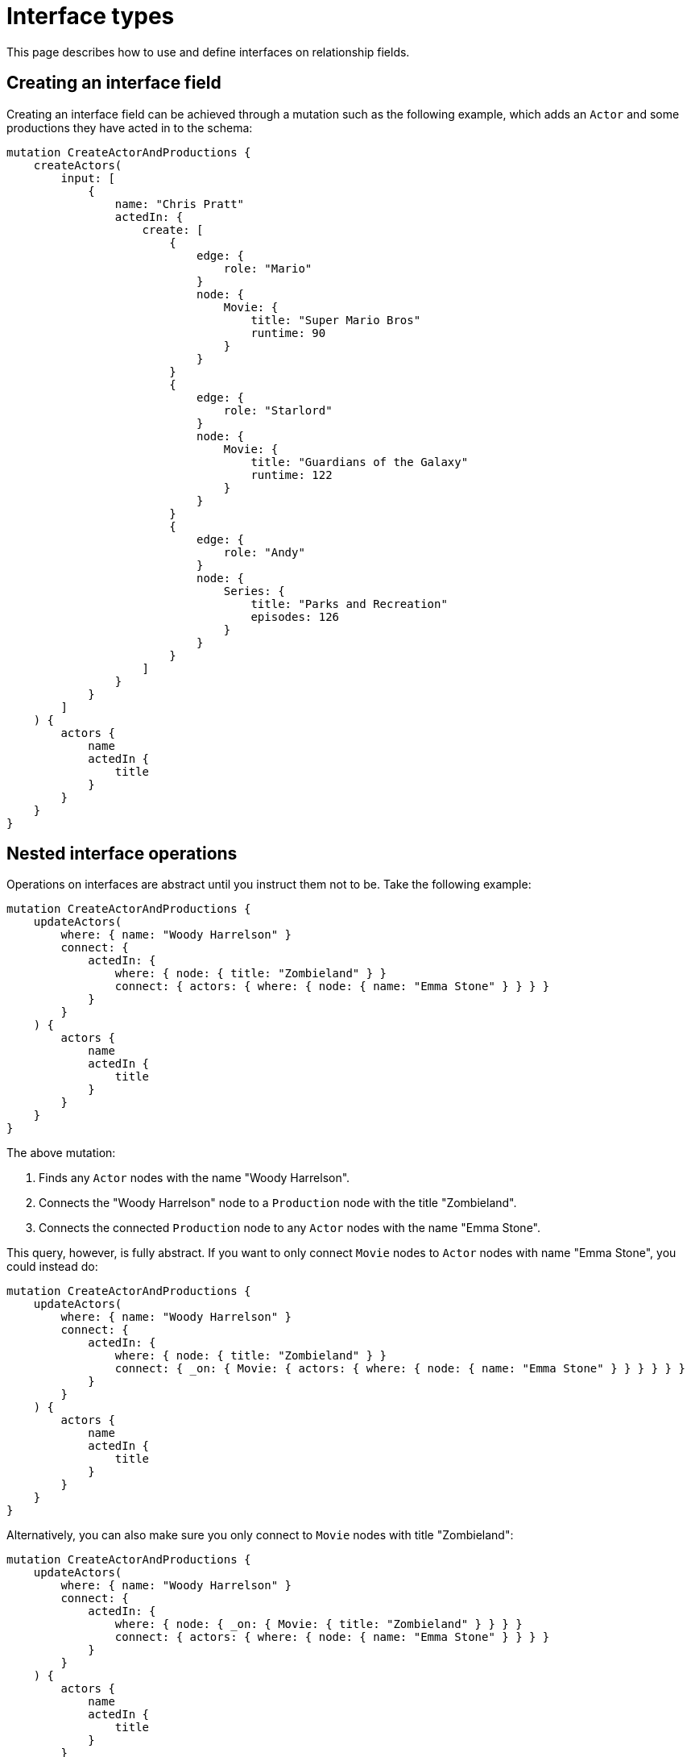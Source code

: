 [[type-definitions-interfaces]]
:description: This page describes how to use and define interfaces on relationship fields.
= Interface types

This page describes how to use and define interfaces on relationship fields.

== Creating an interface field

Creating an interface field can be achieved through a mutation such as the following example, which adds an `Actor` and some productions they have acted in to the schema:

[source, graphql, indent=0]
----
mutation CreateActorAndProductions {
    createActors(
        input: [
            {
                name: "Chris Pratt"
                actedIn: {
                    create: [
                        {
                            edge: {
                                role: "Mario"
                            }
                            node: {
                                Movie: {
                                    title: "Super Mario Bros"
                                    runtime: 90
                                }
                            }
                        }
                        {
                            edge: {
                                role: "Starlord"
                            }
                            node: {
                                Movie: {
                                    title: "Guardians of the Galaxy"
                                    runtime: 122
                                }
                            }
                        }
                        {
                            edge: {
                                role: "Andy"
                            }
                            node: {
                                Series: {
                                    title: "Parks and Recreation"
                                    episodes: 126
                                }
                            }
                        }
                    ]
                }
            }
        ]
    ) {
        actors {
            name
            actedIn {
                title
            }
        }
    }
}
----

== Nested interface operations

Operations on interfaces are abstract until you instruct them not to be. 
Take the following example:

[source, graphql, indent=0]
----
mutation CreateActorAndProductions {
    updateActors(
        where: { name: "Woody Harrelson" }
        connect: {
            actedIn: {
                where: { node: { title: "Zombieland" } }
                connect: { actors: { where: { node: { name: "Emma Stone" } } } }
            }
        }
    ) {
        actors {
            name
            actedIn {
                title
            }
        }
    }
}
----

The above mutation:

. Finds any `Actor` nodes with the name "Woody Harrelson".
. Connects the "Woody Harrelson" node to a `Production` node with the title "Zombieland".
. Connects the connected `Production` node to any `Actor` nodes with the name "Emma Stone".

This query, however, is fully abstract. 
If you want to only connect `Movie` nodes to `Actor` nodes with name "Emma Stone", you could instead do:

[source, graphql, indent=0]
----
mutation CreateActorAndProductions {
    updateActors(
        where: { name: "Woody Harrelson" }
        connect: {
            actedIn: {
                where: { node: { title: "Zombieland" } }
                connect: { _on: { Movie: { actors: { where: { node: { name: "Emma Stone" } } } } } }
            }
        }
    ) {
        actors {
            name
            actedIn {
                title
            }
        }
    }
}
----

Alternatively, you can also make sure you only connect to `Movie` nodes with title "Zombieland":

[source, graphql, indent=0]
----
mutation CreateActorAndProductions {
    updateActors(
        where: { name: "Woody Harrelson" }
        connect: {
            actedIn: {
                where: { node: { _on: { Movie: { title: "Zombieland" } } } }
                connect: { actors: { where: { node: { name: "Emma Stone" } } } }
            }
        }
    ) {
        actors {
            name
            actedIn {
                title
            }
        }
    }
}
----

== Directive inheritance

For the next example, consider the following schema.
It defines an `Actor` type, that has a relationship `ACTED_IN`, of type `[Production!]!`. 
`Production` is an interface type with `Movie` and `Series` implementations. 
In this example, relationship properties have also been used with the `@relationshipProperties` directive, so that interfaces representing relationship properties can be easily distinguished:

[source, graphql, indent=0]
----
interface Production {
    title: String!
    actors: [Actor!]!
}

type Movie implements Production {
    title: String!
    actors: [Actor!]! @relationship(type: "ACTED_IN", direction: IN, properties: "ActedIn")
    runtime: Int!
}

type Series implements Production {
    title: String!
    actors: [Actor!]! @relationship(type: "ACTED_IN", direction: IN, properties: "ActedIn")
    episodes: Int!
}

interface ActedIn @relationshipProperties {
    role: String!
}

type Actor {
    name: String!
    actedIn: [Production!]! @relationship(type: "ACTED_IN", direction: OUT, properties: "ActedIn")
}
----

Now, considering that any xref:/directives/index.adoc[directives] present on an interface or its fields are "inherited" by any object types implementing it, the example schema could be refactored to have the `@relationship` directive on the `actors` field in the `Production` interface instead of on each implementing type as it is currently.
That is how it would look like:

[source, graphql, indent=0]
----
interface Production {
    title: String!
    actors: [Actor!]! @relationship(type: "ACTED_IN", direction: IN, properties: "ActedIn")
}

type Movie implements Production {
    title: String!
    actors: [Actor!]!
    runtime: Int!
}

type Series implements Production {
    title: String!
    actors: [Actor!]!
    episodes: Int!
}

interface ActedIn @relationshipProperties {
    role: String!
}

type Actor {
    name: String!
    actedIn: [Production!]! @relationship(type: "ACTED_IN", direction: OUT, properties: "ActedIn")
}
----

=== Overriding

In addition to inheritance, directives can be overridden on a per-implementation basis.
Say you had an interface defining some `Content`, with some basic authorization rules, such as:

[source, graphql, indent=0]
----
interface Content
    @auth(rules: [{ operations: [CREATE, UPDATE, DELETE], allow: { author: { username: "$jwt.sub" } } }]) {
    title: String!
    author: [Author!]! @relationship(type: "HAS_CONTENT", direction: IN)
}

type User {
    username: String!
    content: [Content!]! @relationship(type: "HAS_CONTENT", direction: OUT)
}
----

You might implement this once for public content and once for private content which has additional rules in place:

[source, graphql, indent=0]
----
type PublicContent implements Content {
    title: String!
    author: [Author!]!
}

type PrivateContent implements Content
    @auth(rules: [{ operations: [CREATE, READ, UPDATE, DELETE], allow: { author: { username: "$jwt.sub" } } }]) {
    title: String!
    author: [Author!]!
}
----

The `PublicContent` type inherits the auth rules from the `Content` interface, while the `PrivateContent` type uses the auth rules specified there.

In summary, there are three choices for the application of directives when using interfaces:

* Directives specified on the interface and inherited by all implementing types when the directives for every type are the same.
* Directives specified on the interface and overridden by certain implementing types when directives are broadly the same with a few discrepancies.
* Directives specified on implementing types alone when there is very little commonality between types, or certain types need a directive and others don't.

== Querying an interface

In order to set which implementations are returned by a query, a filter `where` needs to be applied.
For example, the following query returns all productions (`movies` and `series`) with title starting "The " for every actor:

[source, graphql, indent=0]
----
query GetProductionsStartingWithThe {
    actors {
        name
        actedIn(where: { node: { title_STARTS_WITH: "The " } }) {
            title
            ... on Movie {
                runtime
            }
            ... on Series {
                episodes
            }
        }
    }
}
----

This query, on the other hand, only returns the movies with title starting with "The" for each actor:

[source, graphql, indent=0]
----
query GetMoviesStartingWithThe {
    actors {
        name
        actedIn(where: { node: { _on: { Movie: { title_STARTS_WITH: "The " } } } }) {
            title
            ... on Movie {
                runtime
            }
        }
    }
}
----

This approach aims to prevent overfetching.
For more information, read the page xref::troubleshooting.adoc#appendix-preventing-overfetching[Troubleshooting -> Preventing overfetching].

Alternatively, these specific filters can also be used to override filtering for a specific implementation.
For example, if you want to fetch all `series` with title starting with "The " and `movies` with title starting with "A ", you can do it like that:

[source, graphql, indent=0]
----
query GetProductionsStartingWith {
    actors {
        name
        actedIn(where: { node: { title_STARTS_WITH: "The ", _on: { Movie: { title_STARTS_WITH: "A " } } } }) {
            title
            ... on Movie {
                runtime
            }
            ... on Series {
                episodes
            }
        }
    }
}
----

